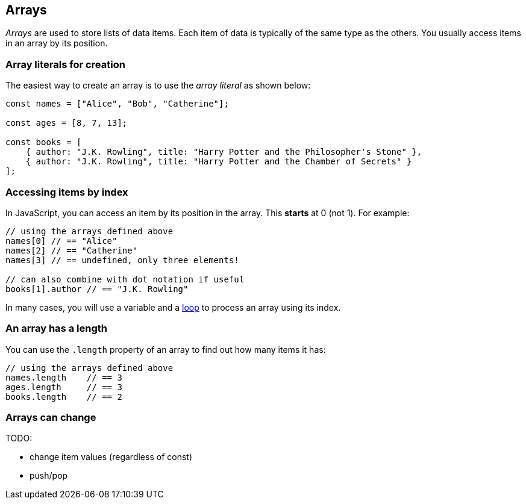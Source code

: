 == Arrays

_Arrays_ are used to store lists of data items. Each item of data is typically of the same type as the others. You usually access items in an array by its position.


=== Array literals for creation

The easiest way to create an array is to use the _array literal_ as shown below:

[source,javascript]
----
const names = ["Alice", "Bob", "Catherine"];

const ages = [8, 7, 13];

const books = [
    { author: "J.K. Rowling", title: "Harry Potter and the Philosopher's Stone" },
    { author: "J.K. Rowling", title: "Harry Potter and the Chamber of Secrets" }
];
----


=== Accessing items by index

In JavaScript, you can access an item by its position in the array. This *starts* at 0 (not 1). For example:

[source,javascript]
----
// using the arrays defined above
names[0] // == "Alice"
names[2] // == "Catherine"
names[3] // == undefined, only three elements!

// can also combine with dot notation if useful
books[1].author // == "J.K. Rowling"
----

In many cases, you will use a variable and a link:./loops.adoc[loop] to process an array using its index.

=== An array has a length

You can use the `.length` property of an array to find out how many items it has:

[source,javascript]
----
// using the arrays defined above
names.length    // == 3
ages.length     // == 3
books.length    // == 2
----

=== Arrays can change

TODO:

* change item values (regardless of const)
* push/pop

